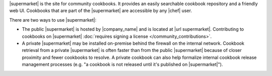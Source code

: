 .. The contents of this file may be included in multiple topics (using the includes directive).
.. The contents of this file should be modified in a way that preserves its ability to appear in multiple topics.


|supermarket| is the site for community cookbooks. It provides an easily searchable cookbook repository and a friendly web UI. Cookbooks that are part of the |supermarket| are accessible by any |chef| user.

There are two ways to use |supermarket|:

* The public |supermarket| is hosted by |company_name| and is located at |url supermarket|. Contributing to cookbooks on |supermarket| :doc:`requires signing a license </community_contributions>`.
* A private |supermarket| may be installed on-premise behind the firewall on the internal network. Cookbook retrieval from a private |supermarket| is often faster than from the public |supermarket| because of closer proximity and fewer cookbooks to resolve. A private cookbook can also help formalize internal cookbook release management processes (e.g. "a cookbook is not released until it's published on |supermarket|").
